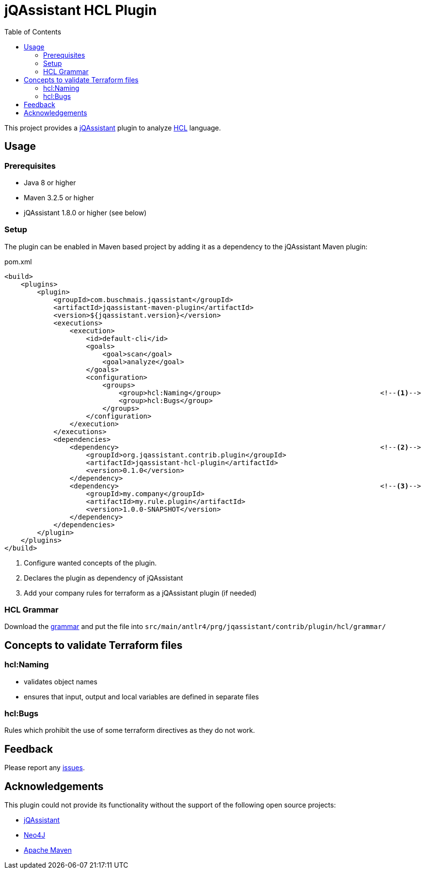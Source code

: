 :toc:
= jQAssistant HCL Plugin

This project provides a http://jqassistant.org/[jQAssistant] plugin to analyze https://www.terraform.io/[HCL] language.

== Usage

=== Prerequisites

* Java 8 or higher
* Maven 3.2.5 or higher
* jQAssistant 1.8.0 or higher (see below)

=== Setup

The plugin can be enabled in Maven based project by adding it as a dependency to the jQAssistant Maven plugin:

.pom.xml
[source,xml]
----
<build>
    <plugins>
        <plugin>
            <groupId>com.buschmais.jqassistant</groupId>
            <artifactId>jqassistant-maven-plugin</artifactId>
            <version>${jqassistant.version}</version>
            <executions>
                <execution>
                    <id>default-cli</id>
                    <goals>
                        <goal>scan</goal>
                        <goal>analyze</goal>
                    </goals>
                    <configuration>
                        <groups>
                            <group>hcl:Naming</group>                                       <!--1-->
                            <group>hcl:Bugs</group>
                        </groups>
                    </configuration>
                </execution>
            </executions>
            <dependencies>
                <dependency>                                                                <!--2-->
                    <groupId>org.jqassistant.contrib.plugin</groupId>
                    <artifactId>jqassistant-hcl-plugin</artifactId>
                    <version>0.1.0</version>
                </dependency>
                <dependency>                                                                <!--3-->
                    <groupId>my.company</groupId>
                    <artifactId>my.rule.plugin</artifactId>
                    <version>1.0.0-SNAPSHOT</version>
                </dependency>
            </dependencies>
        </plugin>
    </plugins>
</build>
----
<1> Configure wanted concepts of the plugin.
<2> Declares the plugin as dependency of jQAssistant
<3> Add your company rules for terraform as a jQAssistant plugin (if needed)

=== HCL Grammar
Download the https://raw.githubusercontent.com/antlr/grammars-v4/master/terraform/terraform.g4[grammar] and put the file into `src/main/antlr4/prg/jqassistant/contrib/plugin/hcl/grammar/`

== Concepts to validate Terraform files
=== hcl:Naming
- validates object names
- ensures that input, output and local variables are defined in separate files

=== hcl:Bugs
Rules which prohibit the use of some terraform directives as they do not work.

== Feedback

Please report any https://github.com/jqassistant-contrib/jqassistant-hcl-plugin/issues[issues].

== Acknowledgements

This plugin could not provide its functionality without the support of the following open source projects:

* https://jqassistant.org/[jQAssistant]
* https://neo4j.org/[Neo4J]
* https://maven.apache.org/[Apache Maven]
